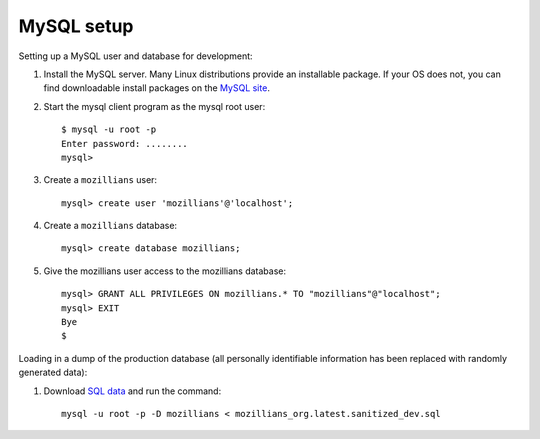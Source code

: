 .. mysql:

===========
MySQL setup
===========

Setting up a MySQL user and database for development:

#. Install the MySQL server. Many Linux distributions provide an installable
   package. If your OS does not, you can find downloadable install packages
   on the `MySQL site`_.

#. Start the mysql client program as the mysql root user::

    $ mysql -u root -p
    Enter password: ........
    mysql>

#. Create a ``mozillians`` user::

    mysql> create user 'mozillians'@'localhost';

#. Create a ``mozillians`` database::

    mysql> create database mozillians;

#. Give the mozillians user access to the mozillians database::

    mysql> GRANT ALL PRIVILEGES ON mozillians.* TO "mozillians"@"localhost";
    mysql> EXIT
    Bye
    $

.. _MySQL site: http://dev.mysql.com/downloads/mysql/

Loading in a dump of the production database (all personally identifiable information has been replaced with randomly generated data):

#. Download `SQL data`_ and run the command::

    mysql -u root -p -D mozillians < mozillians_org.latest.sanitized_dev.sql

.. _SQL data: https://mozillians-dev.allizom.org/media/mozillians_org.latest.sanitized_dev.sql.gz
